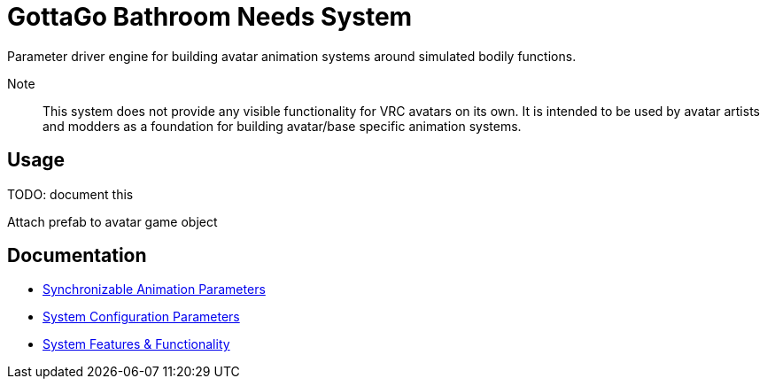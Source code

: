 = GottaGo Bathroom Needs System
:doc-url: https://puddlefluff.github.io/VRC-GottaGo-System
:icons: font
ifdef::env-github[]
:tip-caption: :bulb:
:note-caption: :information_source:
:important-caption: :heavy_exclamation_mark:
:caution-caption: :fire:
:warning-caption: :warning:
endif::[]


Parameter driver engine for building avatar animation systems around simulated
bodily functions.


Note::
This system does not provide any visible functionality for VRC avatars on its
own.  It is intended to be used by avatar artists and modders as a foundation
for building avatar/base specific animation systems.

== Usage

TODO: document this

Attach prefab to avatar game object


== Documentation

[square]
* link:{doc-url}/sync-params.html[Synchronizable Animation Parameters]
* link:{doc-url}/option-params.html[System Configuration Parameters]
* link:{doc-url}/features.html[System Features & Functionality]